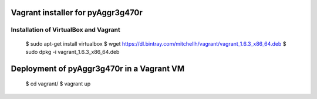 Vagrant installer for pyAggr3g470r
==================================

Installation of VirtualBox and Vagrant
--------------------------------------

    $ sudo apt-get install virtualbox
    $ wget https://dl.bintray.com/mitchellh/vagrant/vagrant_1.6.3_x86_64.deb
    $ sudo dpkg -i vagrant_1.6.3_x86_64.deb

Deployment of pyAggr3g470r in a Vagrant VM
==========================================

    $ cd vagrant/
    $ vagrant up
